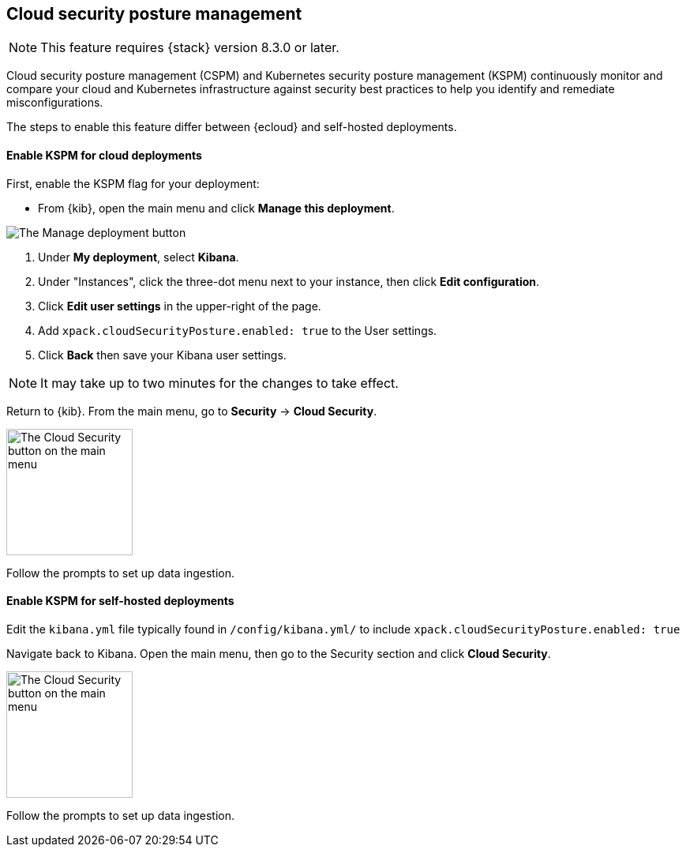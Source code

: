 [[security-posture-management]]
== Cloud security posture management

NOTE: This feature requires {stack} version 8.3.0 or later.

Cloud security posture management (CSPM) and Kubernetes security posture management (KSPM) continuously monitor and compare your cloud and Kubernetes infrastructure against security best practices to help you identify and remediate misconfigurations.

The steps to enable this feature differ between {ecloud} and self-hosted deployments.

[[enable-kspm-on-cloud]]
[discrete]
==== Enable KSPM for cloud deployments

First, enable the KSPM flag for your deployment:

* From {kib}, open the main menu and click  **Manage this deployment**.

image::images/kspm-1.png[The Manage deployment button]

1. Under **My deployment**, select **Kibana**.
2. Under "Instances", click the three-dot menu next to your instance, then click **Edit configuration**.
3. Click **Edit user settings** in the upper-right of the page.
4. Add `xpack.cloudSecurityPosture.enabled: true` to the User settings.
5. Click **Back** then save your Kibana user settings.

NOTE: It may take up to two minutes for the changes to take effect.

Return to {kib}. From the main menu, go to **Security** -> **Cloud Security**.

image::images/kspm-2.png[The Cloud Security button on the main menu, width=160]

Follow the prompts to set up data ingestion.

[[enable-kspm-on-selfhosted]]
[discrete]
==== Enable KSPM for self-hosted deployments
Edit the `kibana.yml` file typically found in `/config/kibana.yml/` to include `xpack.cloudSecurityPosture.enabled: true`

Navigate back to Kibana. Open the main menu, then go to the Security section and click **Cloud Security**.

image::images/kspm-2.png[The Cloud Security button on the main menu, width=160]

Follow the prompts to set up data ingestion.
